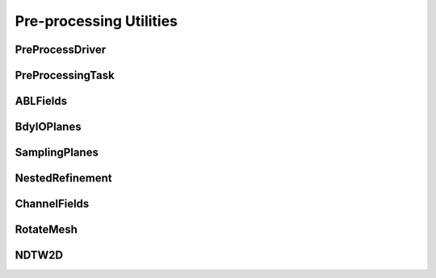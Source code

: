 
Pre-processing Utilities
========================

PreProcessDriver
----------------

.. doxygenclass:: sierra::nalu::PreProcessDriver
   :members:

PreProcessingTask
-----------------

.. doxygenclass:: sierra::nalu::PreProcessingTask
   :members:
   :protected-members:

ABLFields
---------

.. doxygenclass:: sierra::nalu::ABLFields
   :members:
   :private-members:

BdyIOPlanes
-----------

.. doxygenclass:: sierra::nalu::BdyIOPlanes
   :members:
   :private-members:

SamplingPlanes
--------------

.. doxygenclass:: sierra::nalu::SamplingPlanes
   :members:
   :private-members:

NestedRefinement
--------------

.. doxygenclass:: sierra::nalu::NestedRefinement
   :members:
   :private-members:

ChannelFields
-------------

.. doxygenclass:: sierra::nalu::ChannelFields
   :members:

RotateMesh
----------

.. doxygenclass:: sierra::nalu::RotateMesh
   :members:
   :private-members:

NDTW2D
------

.. doxygenclass:: sierra::nalu::NDTW2D
   :members:
